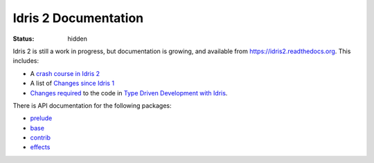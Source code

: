 Idris 2 Documentation
=====================

:status: hidden

Idris 2 is still a work in progress, but documentation is growing, and
available from
`https://idris2.readthedocs.org <https://idris2.readthedocs.io/>`_.
This includes:

* A `crash course in Idris 2 <https://idris2.readthedocs.io/en/latest/tutorial/index.html>`_
* A list of `Changes since Idris 1 <https://idris2.readthedocs.io/en/latest/updates/updates.html>`_
* `Changes required <https://idris2.readthedocs.io/en/latest/typedd/typedd.html>`_
  to the code in `Type Driven Development with Idris <https://www.manning.com/books/type-driven-development-with-idris>`_.

There is API documentation for the following packages:

* `prelude <https://www.idris-lang.org/docs/idris2/current/prelude_docs/>`__
* `base <https://www.idris-lang.org/docs/idris2/current/base_docs/>`__
* `contrib <https://www.idris-lang.org/docs/idris2/current/contrib_docs/>`__
* `effects <https://www.idris-lang.org/docs/idris2/current/effects_docs/>`__

